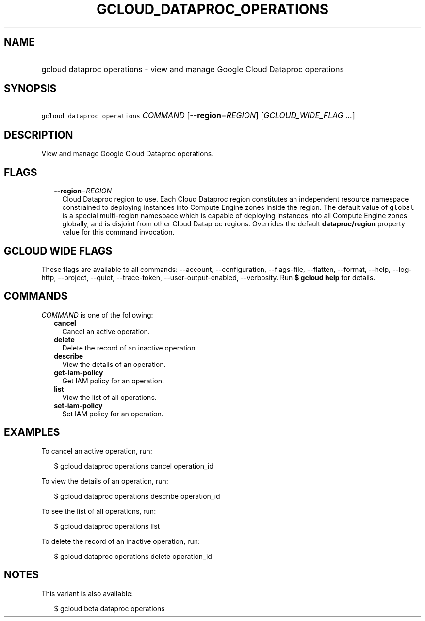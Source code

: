 
.TH "GCLOUD_DATAPROC_OPERATIONS" 1



.SH "NAME"
.HP
gcloud dataproc operations \- view and manage Google Cloud Dataproc operations



.SH "SYNOPSIS"
.HP
\f5gcloud dataproc operations\fR \fICOMMAND\fR [\fB\-\-region\fR=\fIREGION\fR] [\fIGCLOUD_WIDE_FLAG\ ...\fR]



.SH "DESCRIPTION"

View and manage Google Cloud Dataproc operations.



.SH "FLAGS"

.RS 2m
.TP 2m
\fB\-\-region\fR=\fIREGION\fR
Cloud Dataproc region to use. Each Cloud Dataproc region constitutes an
independent resource namespace constrained to deploying instances into Compute
Engine zones inside the region. The default value of \f5global\fR is a special
multi\-region namespace which is capable of deploying instances into all Compute
Engine zones globally, and is disjoint from other Cloud Dataproc regions.
Overrides the default \fBdataproc/region\fR property value for this command
invocation.


.RE
.sp

.SH "GCLOUD WIDE FLAGS"

These flags are available to all commands: \-\-account, \-\-configuration,
\-\-flags\-file, \-\-flatten, \-\-format, \-\-help, \-\-log\-http, \-\-project,
\-\-quiet, \-\-trace\-token, \-\-user\-output\-enabled, \-\-verbosity. Run \fB$
gcloud help\fR for details.



.SH "COMMANDS"

\f5\fICOMMAND\fR\fR is one of the following:

.RS 2m
.TP 2m
\fBcancel\fR
Cancel an active operation.

.TP 2m
\fBdelete\fR
Delete the record of an inactive operation.

.TP 2m
\fBdescribe\fR
View the details of an operation.

.TP 2m
\fBget\-iam\-policy\fR
Get IAM policy for an operation.

.TP 2m
\fBlist\fR
View the list of all operations.

.TP 2m
\fBset\-iam\-policy\fR
Set IAM policy for an operation.


.RE
.sp

.SH "EXAMPLES"

To cancel an active operation, run:

.RS 2m
$ gcloud dataproc operations cancel operation_id
.RE

To view the details of an operation, run:

.RS 2m
$ gcloud dataproc operations describe operation_id
.RE

To see the list of all operations, run:

.RS 2m
$ gcloud dataproc operations list
.RE

To delete the record of an inactive operation, run:

.RS 2m
$ gcloud dataproc operations delete operation_id
.RE



.SH "NOTES"

This variant is also available:

.RS 2m
$ gcloud beta dataproc operations
.RE

